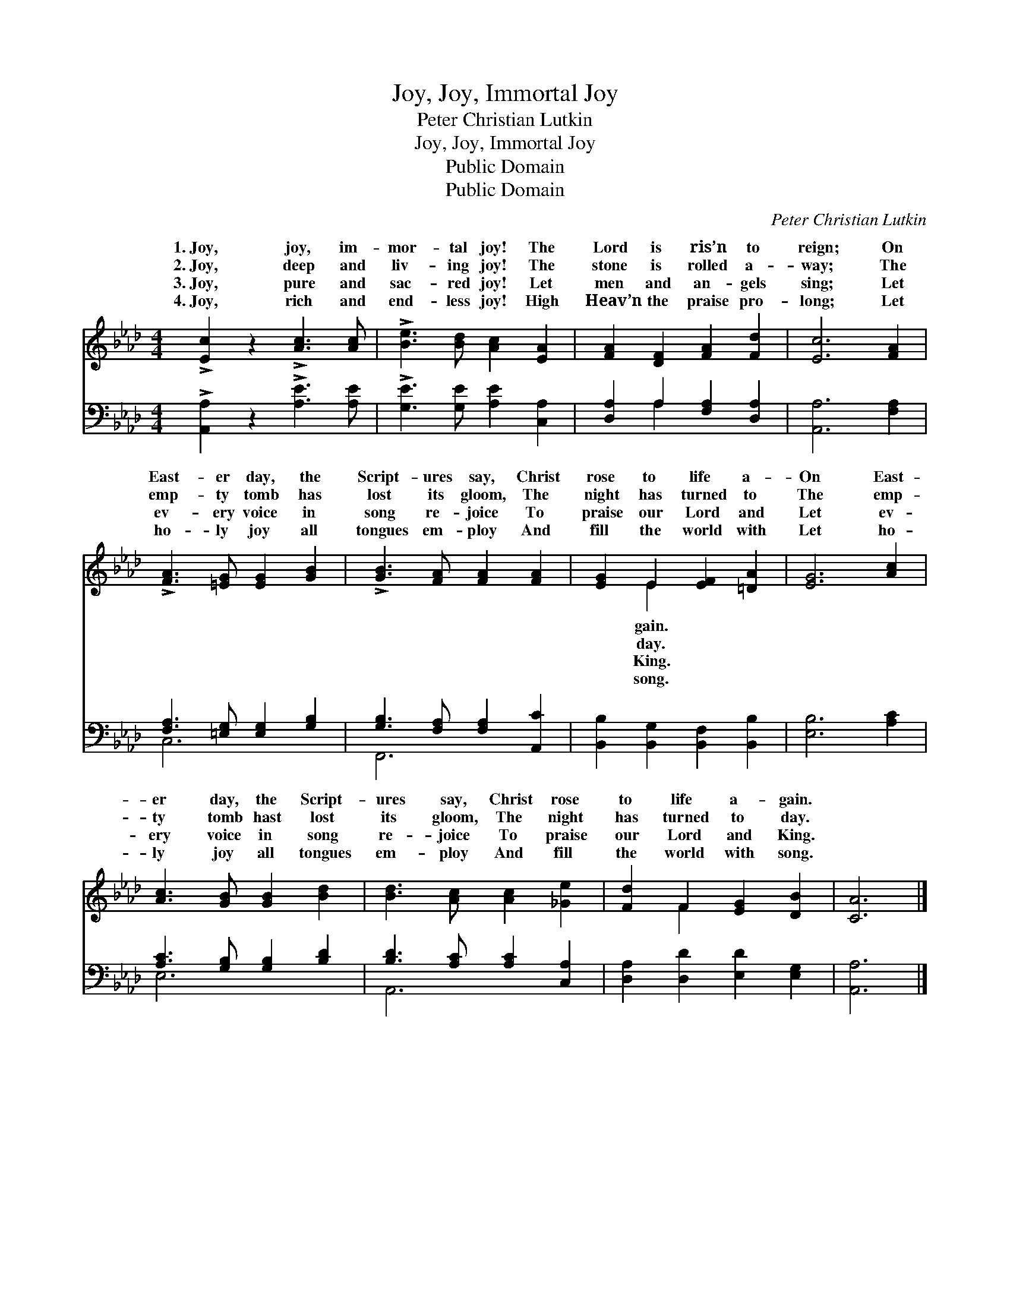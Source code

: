 X:1
T:Joy, Joy, Immortal Joy
T:Peter Christian Lutkin
T:Joy, Joy, Immortal Joy
T:Public Domain
T:Public Domain
C:Peter Christian Lutkin
Z:Public Domain
%%score ( 1 2 ) ( 3 4 )
L:1/8
M:4/4
K:Ab
V:1 treble 
V:2 treble 
V:3 bass 
V:4 bass 
V:1
 !>![Ec]2 z2 !>![Ac]3 [Ac] | !>![Be]3 [Bd] [Ac]2 [EA]2 | [FA]2 [DF]2 [FA]2 [Fd]2 | [Ec]6 [FA]2 | %4
w: 1.~Joy, joy, im-|mor- tal joy! The|Lord is ris’n to|reign; On|
w: 2.~Joy, deep and|liv- ing joy! The|stone is rolled a-|way; The|
w: 3.~Joy, pure and|sac- red joy! Let|men and an- gels|sing; Let|
w: 4.~Joy, rich and|end- less joy! High|Heav’n the praise pro-|long; Let|
 !>![FA]3 [=EG] [EG]2 [GB]2 | !>![GB]3 [FA] [FA]2 [FA]2 | [EG]2 E2 [EF]2 [=DA]2 | [EG]6 [Ac]2 | %8
w: East- er day, the|Script- ures say, Christ|rose to life a-|On East-|
w: emp- ty tomb has|lost its gloom, The|night has turned to|The emp-|
w: ev- ery voice in|song re- joice To|praise our Lord and|Let ev-|
w: ho- ly joy all|tongues em- ploy And|fill the world with|Let ho-|
 [Ac]3 [GB] [GB]2 [Bd]2 | [Bd]3 [Ac] [Ac]2 [_Ge]2 | [Fd]2 F2 [EG]2 [DB]2 | [CA]6 |] %12
w: er day, the Script-|ures say, Christ rose|to life a- gain.||
w: ty tomb hast lost|its gloom, The night|has turned to day.||
w: ery voice in song|re- joice To praise|our Lord and King.||
w: ly joy all tongues|em- ploy And fill|the world with song.||
V:2
 x8 | x8 | x8 | x8 | x8 | x8 | x2 E2 x4 | x8 | x8 | x8 | x2 F2 x4 | x6 |] %12
w: ||||||gain.||||||
w: ||||||day.||||||
w: ||||||King.||||||
w: ||||||song.||||||
V:3
 !>![A,,A,]2 z2 !>![A,E]3 [A,E] | !>![G,E]3 [G,E] [A,E]2 [C,A,]2 | [D,A,]2 A,2 [F,A,]2 [D,A,]2 | %3
 [A,,A,]6 [F,A,]2 | [F,A,]3 [=E,G,] [E,G,]2 [G,B,]2 | [G,B,]3 [F,A,] [F,A,]2 [A,,C]2 | %6
 [B,,B,]2 [B,,G,]2 [B,,F,]2 [B,,B,]2 | [E,B,]6 [A,C]2 | [A,C]3 [G,B,] [G,B,]2 [B,D]2 | %9
 [B,D]3 [A,C] [A,C]2 [C,A,]2 | [D,A,]2 [D,D]2 [E,D]2 [E,G,]2 | [A,,A,]6 |] %12
V:4
 x8 | x8 | x2 A,2 x4 | x8 | C,6 x2 | F,,6 x2 | x8 | x8 | E,6 x2 | A,,6 x2 | x8 | x6 |] %12

